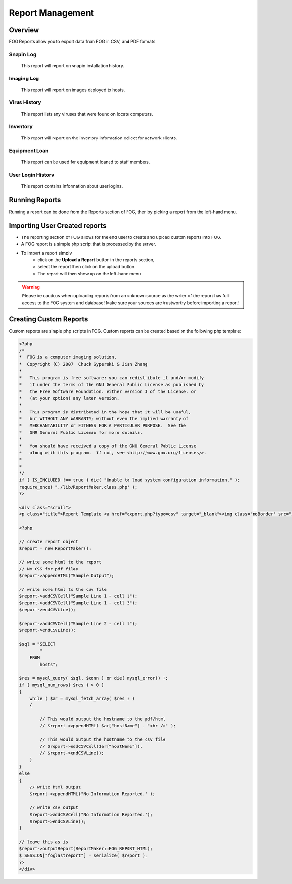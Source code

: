 -----------------
Report Management
-----------------

Overview
========

FOG Reports allow you to export data from FOG in CSV, and PDF formats


Snapin Log
----------

    This report will report on snapin installation history.

Imaging Log
-----------

    This report will report on images deployed to hosts.

Virus History
-------------

    This report lists any viruses that were found on locate computers. 

Inventory
---------

    This report will report on the inventory information collect for network clients. 

Equipment Loan
--------------

    This report can be used for equipment loaned to staff members.  

User Login History
------------------

    This report contains information about user logins.

Running Reports
===============

Running a report can be done from the Reports section of FOG, then by picking a report from the left-hand menu.

Importing User Created reports
==============================

- The reporting section of FOG allows for the end user to create and upload custom reports into FOG.
- A FOG report is a simple php script that is processed by the server.  
- To import a report simply 
    - click on the **Upload a Report** button in the reports section, 
    - select the report then click on the upload button.
    - The report will then show up on the left-hand menu.  

.. warning:: Please be cautious when uploading reports from an unknown source as the writer of the report has full access to the FOG system and database!  Make sure your sources are trustworthy before importing a report!

Creating Custom Reports
=======================

Custom reports are simple php scripts in FOG.  Custom reports can be created based on the following php template:

.. code-block::
    :language:php

    <?php
    /*
    *  FOG is a computer imaging solution.
    *  Copyright (C) 2007  Chuck Syperski & Jian Zhang
    *
    *   This program is free software: you can redistribute it and/or modify
    *   it under the terms of the GNU General Public License as published by
    *   the Free Software Foundation, either version 3 of the License, or
    *   (at your option) any later version.
    *
    *   This program is distributed in the hope that it will be useful,
    *   but WITHOUT ANY WARRANTY; without even the implied warranty of
    *   MERCHANTABILITY or FITNESS FOR A PARTICULAR PURPOSE.  See the
    *   GNU General Public License for more details.
    *
    *   You should have received a copy of the GNU General Public License
    *   along with this program.  If not, see <http://www.gnu.org/licenses/>.
    *
    *
    */
    if ( IS_INCLUDED !== true ) die( "Unable to load system configuration information." );
    require_once( "./lib/ReportMaker.class.php" );
    ?>

    <div class="scroll">
    <p class="title">Report Template <a href="export.php?type=csv" target="_blank"><img class="noBorder" src="images/csv.png" /></a> <a href="export.php?type=pdf" target="_blank"><img class="noBorder" src="images/pdf.png" /></a></p>

    <?php

    // create report object
    $report = new ReportMaker();

    // write some html to the report
    // No CSS for pdf files
    $report->appendHTML("Sample Output");

    // write some html to the csv file			
    $report->addCSVCell("Sample Line 1 - cell 1");
    $report->addCSVCell("Sample Line 1 - cell 2");
    $report->endCSVLine();				

    $report->addCSVCell("Sample Line 2 - cell 1");
    $report->endCSVLine();												
        
    $sql = "SELECT 
            *
        FROM
            hosts";
            
    $res = mysql_query( $sql, $conn ) or die( mysql_error() );
    if ( mysql_num_rows( $res ) > 0 )
    {
        while ( $ar = mysql_fetch_array( $res ) )
        {
        
            // This would output the hostname to the pdf/html
            // $report->appendHTML( $ar["hostName"] . "<br />" );
            
            // This would output the hostname to the csv file
            // $report->addCSVCell($ar["hostName"]);
            // $report->endCSVLine();						
        }
    }
    else
    {
        // write html output
        $report->appendHTML("No Information Reported." );
        
        // write csv output
        $report->addCSVCell("No Information Reported.");
        $report->endCSVLine();						
    }

    // leave this as is
    $report->outputReport(ReportMaker::FOG_REPORT_HTML);
    $_SESSION["foglastreport"] = serialize( $report );	
    ?>
    </div>




